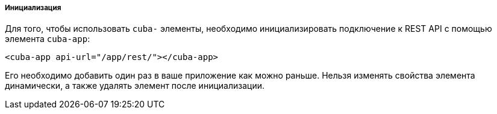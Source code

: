 :sourcesdir: ../../../../../source

[[polymer_inintialization]]
===== Инициализация
Для того, чтобы использовать `cuba-` элементы, необходимо инициализировать подключение к REST API с помощью элемента `cuba-app`:

[source,html]
----
<cuba-app api-url="/app/rest/"></cuba-app>
----

Его необходимо добавить один раз в ваше приложение как можно раньше. Нельзя изменять свойства элемента динамически, а также удалять элемент после инициализации.

